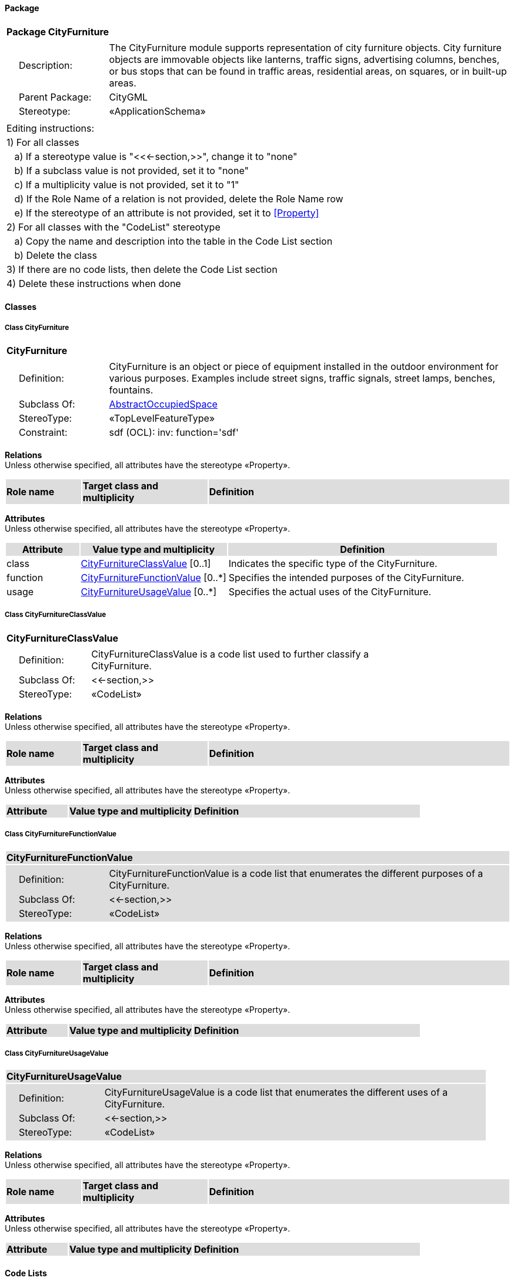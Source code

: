 [[CityFurniture-package]]
==== *Package*

[cols="1a"]
|===
|{set:cellbgcolor:#FFFFFF} *Package CityFurniture*
|[cols="1,4",frame=none,grid=none]
!===
!{nbsp}{nbsp}{nbsp}{nbsp}Description: ! The CityFurniture module supports representation of city furniture objects. City furniture objects are immovable objects like lanterns, traffic signs, advertising columns, benches, or bus stops that can be found in traffic areas, residential areas, on squares, or in built-up areas. 
!{nbsp}{nbsp}{nbsp}{nbsp}Parent Package: ! CityGML
!{nbsp}{nbsp}{nbsp}{nbsp}Stereotype: ! «ApplicationSchema»
!===
|===

|===
|Editing instructions:
| 1) For all classes
| {nbsp}{nbsp}{nbsp}a) If a stereotype value is "<<←section,>>", change it to "none"
| {nbsp}{nbsp}{nbsp}b) If a subclass value is not provided, set it to "none"
| {nbsp}{nbsp}{nbsp}c) If a multiplicity value is not provided, set it to "1" 
| {nbsp}{nbsp}{nbsp}d) If the Role Name of a relation is not provided, delete the Role Name row
| {nbsp}{nbsp}{nbsp}e) If the stereotype of an attribute is not provided, set it to <<Property>>
| 2) For all classes with the "CodeList" stereotype 
| {nbsp}{nbsp}{nbsp}a) Copy the name and description into the table in the Code List section
| {nbsp}{nbsp}{nbsp}b) Delete the class
| 3) If there are no code lists, then delete the Code List section
| 4) Delete these instructions when done
|===

==== *Classes*

[[CityFurniture-section]]
===== *Class CityFurniture*

[cols="1a"]
|===
|*CityFurniture* 
|[cols="1,4",frame=none,grid=none]
!===
!{nbsp}{nbsp}{nbsp}{nbsp}Definition: ! CityFurniture is an object or piece of equipment installed in the outdoor environment for various purposes. Examples include street signs, traffic signals, street lamps, benches, fountains. 
!{nbsp}{nbsp}{nbsp}{nbsp}Subclass Of: ! <<AbstractOccupiedSpace-section,AbstractOccupiedSpace>> 
!{nbsp}{nbsp}{nbsp}{nbsp}StereoType: !  «TopLevelFeatureType»
!{nbsp}{nbsp}{nbsp}{nbsp}Constraint: ! sdf (OCL): inv: function='sdf'    
!===
|===

*Relations* +
Unless otherwise specified, all attributes have the stereotype «Property».

[cols="15,25,60"]
|===
|{set:cellbgcolor:#DDDDDD} *Role name* |*Target class and multiplicity* |*Definition*
|===

*Attributes* +
Unless otherwise specified, all attributes have the stereotype «Property».

[cols="15,30,55"]
|===
|{set:cellbgcolor:#DDDDDD} *Attribute* |*Value type and multiplicity* |*Definition*
 
|{set:cellbgcolor:#FFFFFF} class  |<<CityFurnitureClassValue-section,CityFurnitureClassValue>>  [0..1] |Indicates the specific type of the CityFurniture.
 
|{set:cellbgcolor:#FFFFFF} function  |<<CityFurnitureFunctionValue-section,CityFurnitureFunctionValue>>  [0..*] |Specifies the intended purposes of the CityFurniture.
 
|{set:cellbgcolor:#FFFFFF} usage  |<<CityFurnitureUsageValue-section,CityFurnitureUsageValue>>  [0..*] |Specifies the actual uses of the CityFurniture.
|===
[[CityFurnitureClassValue-section]]
===== *Class CityFurnitureClassValue*

[cols="1a"]
|===
|*CityFurnitureClassValue* 
|[cols="1,4",frame=none,grid=none]
!===
!{nbsp}{nbsp}{nbsp}{nbsp}Definition: ! CityFurnitureClassValue is a code list used to further classify a CityFurniture. 
!{nbsp}{nbsp}{nbsp}{nbsp}Subclass Of: ! <<-section,>> 
!{nbsp}{nbsp}{nbsp}{nbsp}StereoType: !  «CodeList»
!===
|===

*Relations* +
Unless otherwise specified, all attributes have the stereotype «Property».

[cols="15,25,60"]
|===
|{set:cellbgcolor:#DDDDDD} *Role name* |*Target class and multiplicity* |*Definition*
|===

*Attributes* +
Unless otherwise specified, all attributes have the stereotype «Property».

[cols="15,30,55"]
|===
|{set:cellbgcolor:#DDDDDD} *Attribute* |*Value type and multiplicity* |*Definition*
|===
[[CityFurnitureFunctionValue-section]]
===== *Class CityFurnitureFunctionValue*

[cols="1a"]
|===
|*CityFurnitureFunctionValue* 
|[cols="1,4",frame=none,grid=none]
!===
!{nbsp}{nbsp}{nbsp}{nbsp}Definition: ! CityFurnitureFunctionValue is a code list that enumerates the different purposes of a CityFurniture. 
!{nbsp}{nbsp}{nbsp}{nbsp}Subclass Of: ! <<-section,>> 
!{nbsp}{nbsp}{nbsp}{nbsp}StereoType: !  «CodeList»
!===
|===

*Relations* +
Unless otherwise specified, all attributes have the stereotype «Property».

[cols="15,25,60"]
|===
|{set:cellbgcolor:#DDDDDD} *Role name* |*Target class and multiplicity* |*Definition*
|===

*Attributes* +
Unless otherwise specified, all attributes have the stereotype «Property».

[cols="15,30,55"]
|===
|{set:cellbgcolor:#DDDDDD} *Attribute* |*Value type and multiplicity* |*Definition*
|===
[[CityFurnitureUsageValue-section]]
===== *Class CityFurnitureUsageValue*

[cols="1a"]
|===
|*CityFurnitureUsageValue* 
|[cols="1,4",frame=none,grid=none]
!===
!{nbsp}{nbsp}{nbsp}{nbsp}Definition: ! CityFurnitureUsageValue is a code list that enumerates the different uses of a CityFurniture. 
!{nbsp}{nbsp}{nbsp}{nbsp}Subclass Of: ! <<-section,>> 
!{nbsp}{nbsp}{nbsp}{nbsp}StereoType: !  «CodeList»
!===
|===

*Relations* +
Unless otherwise specified, all attributes have the stereotype «Property».

[cols="15,25,60"]
|===
|{set:cellbgcolor:#DDDDDD} *Role name* |*Target class and multiplicity* |*Definition*
|===

*Attributes* +
Unless otherwise specified, all attributes have the stereotype «Property».

[cols="15,30,55"]
|===
|{set:cellbgcolor:#DDDDDD} *Attribute* |*Value type and multiplicity* |*Definition*
|===

==== *Code Lists*

[cols="1,4"]  
|===
^|*Code List* ^|*Definition*
| |
| |
|===
  



